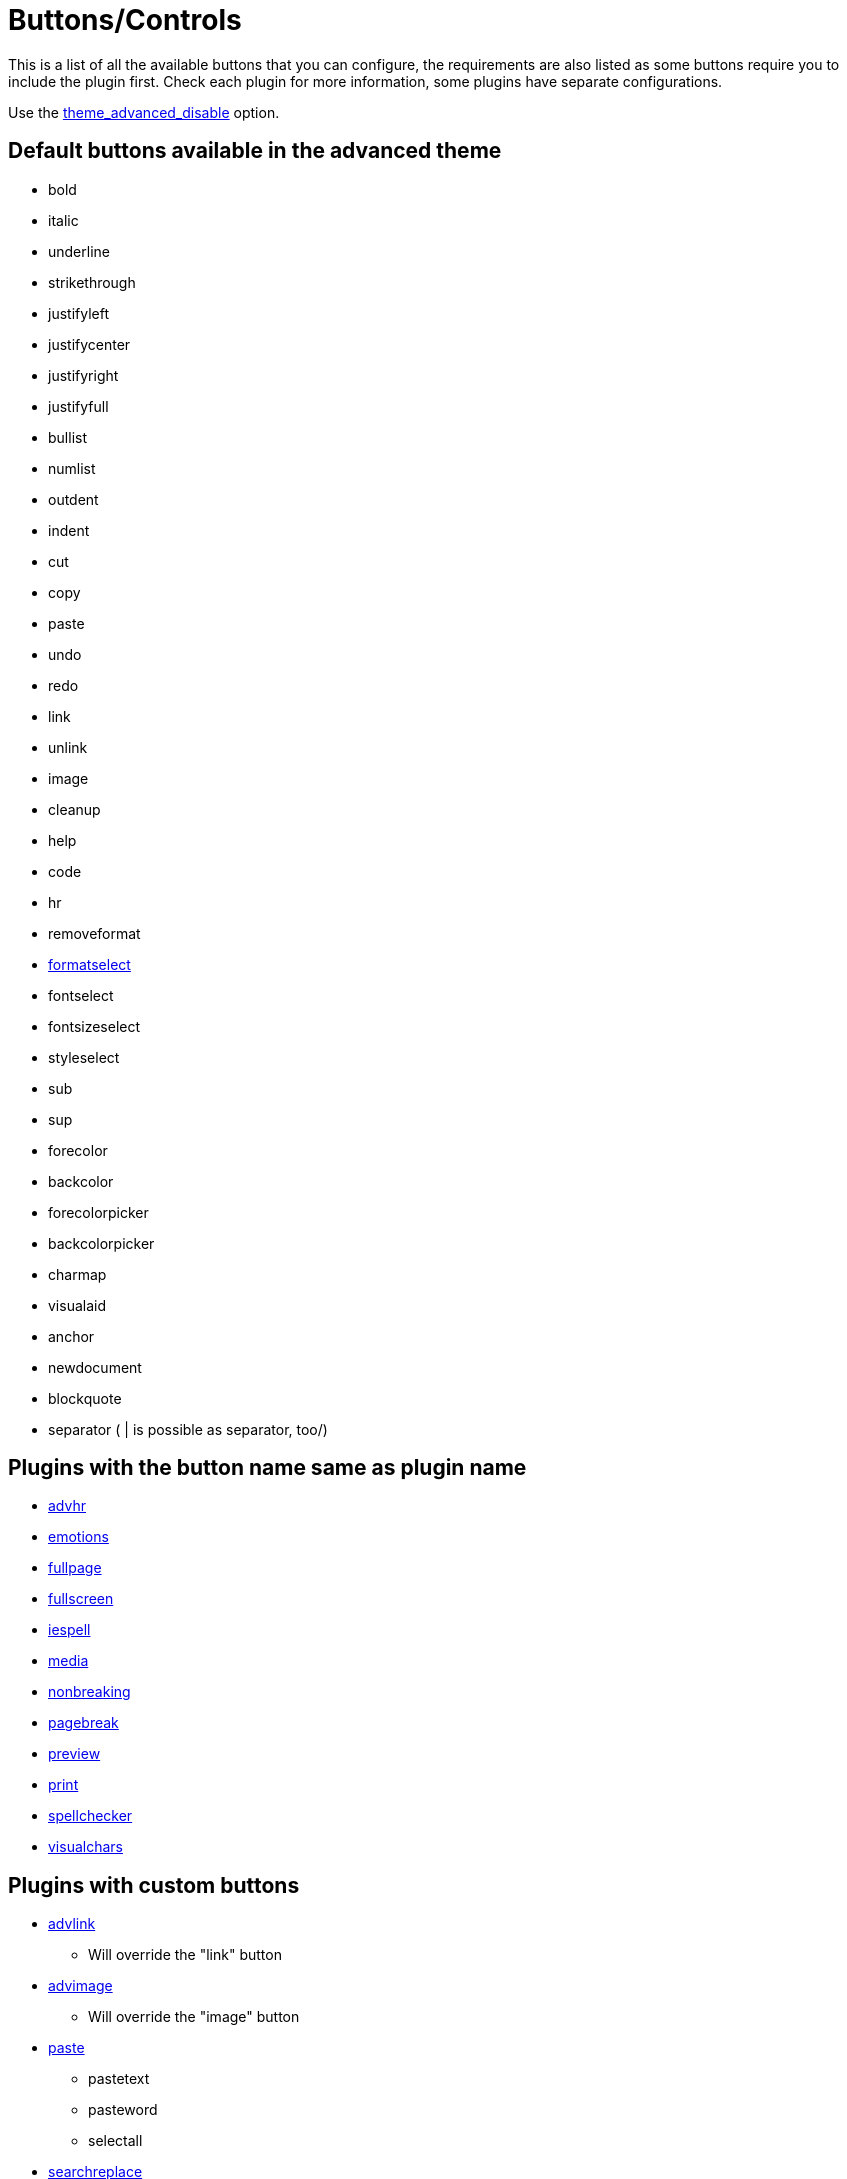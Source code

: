 :rootDir: ./../
:partialsDir: {rootDir}partials/
= Buttons/Controls

This is a list of all the available buttons that you can configure, the requirements are also listed as some buttons require you to include the plugin first. Check each plugin for more information, some plugins have separate configurations.

Use the xref:reference/configuration/theme_advanced_buttons_1_n.adoc[theme_advanced_disable] option.

[[default-buttons-available-in-the-advanced-theme]]
== Default buttons available in the advanced theme
anchor:defaultbuttonsavailableintheadvancedtheme[historical anchor]

* bold
* italic
* underline
* strikethrough
* justifyleft
* justifycenter
* justifyright
* justifyfull
* bullist
* numlist
* outdent
* indent
* cut
* copy
* paste
* undo
* redo
* link
* unlink
* image
* cleanup
* help
* code
* hr
* removeformat
* xref:reference/configuration/theme_advanced_blockformats.adoc[formatselect]
* fontselect
* fontsizeselect
* styleselect
* sub
* sup
* forecolor
* backcolor
* forecolorpicker
* backcolorpicker
* charmap
* visualaid
* anchor
* newdocument
* blockquote
* separator ( | is possible as separator, too/)

[[plugins-with-the-button-name-same-as-plugin-name]]
== Plugins with the button name same as plugin name
anchor:pluginswiththebuttonnamesameaspluginname[historical anchor]

* xref:reference/plugins/advhr.adoc[advhr]
* xref:reference/plugins/emotions.adoc[emotions]
* xref:reference/plugins/fullpage.adoc[fullpage]
* xref:reference/plugins/fullscreen.adoc[fullscreen]
* xref:reference/plugins/iespell.adoc[iespell]
* xref:reference/plugins/media.adoc[media]
* xref:reference/plugins/nonbreaking.adoc[nonbreaking]
* xref:reference/plugins/pagebreak.adoc[pagebreak]
* xref:reference/plugins/preview.adoc[preview]
* xref:reference/plugins/print.adoc[print]
* xref:reference/plugins/spellchecker.adoc[spellchecker]
* xref:reference/plugins/visualchars.adoc[visualchars]

[[plugins-with-custom-buttons]]
== Plugins with custom buttons
anchor:pluginswithcustombuttons[historical anchor]

* xref:reference/plugins/advlink.adoc[advlink]
 ** Will override the "link" button
* xref:reference/plugins/advimage.adoc[advimage]
 ** Will override the "image" button
* xref:reference/plugins/paste.adoc[paste]
 ** pastetext
 ** pasteword
 ** selectall
* xref:reference/plugins/searchreplace.adoc[searchreplace]
 ** search
 ** replace
* xref:reference/plugins/insertdatetime.adoc[insertdatetime]
 ** insertdate
 ** inserttime
* xref:reference/plugins/table.adoc[table]
 ** tablecontrols
 ** table
 ** row_props
 ** cell_props
 ** delete_col
 ** delete_row
 ** col_after
 ** col_before
 ** row_after
 ** row_before
 ** split_cells
 ** merge_cells
* xref:reference/plugins/directionality.adoc[directionality]
 ** ltr
 ** rtl
* xref:reference/plugins/layer.adoc[layer]
 ** moveforward
 ** movebackward
 ** absolute
 ** insertlayer
* xref:reference/plugins/save.adoc[save]
 ** save
 ** cancel
* xref:reference/plugins/style.adoc[style]
 ** styleprops
* xref:reference/plugins/xhtmlxtras.adoc[xhtmlxtras]
 ** cite
 ** abbr
 ** acronym
 ** ins
 ** del
 ** attribs
* xref:reference/plugins/template.adoc[template]
 ** template
